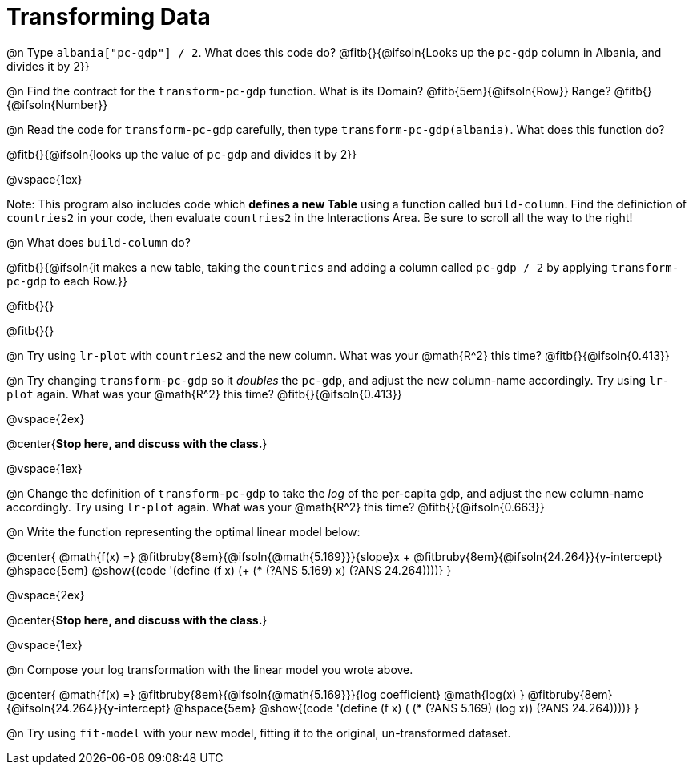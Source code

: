 = Transforming Data

@n Type `albania["pc-gdp"] / 2`. What does this code do? @fitb{}{@ifsoln{Looks up the `pc-gdp` column in Albania, and divides it by 2}}

@n Find the contract for the `transform-pc-gdp` function. What is its Domain? @fitb{5em}{@ifsoln{Row}} Range? @fitb{}{@ifsoln{Number}}

@n Read the code for `transform-pc-gdp` carefully, then type `transform-pc-gdp(albania)`. What does this function do?

@fitb{}{@ifsoln{looks up the value of `pc-gdp` and divides it by 2}}

@vspace{1ex}

Note: This program also includes code which **defines a new Table** using a function called `build-column`. Find the definiction of `countries2` in your code, then evaluate `countries2` in the Interactions Area. Be sure to scroll all the way to the right!

@n What does `build-column` do?

@fitb{}{@ifsoln{it makes a new table, taking the `countries` and adding a column called `pc-gdp / 2` by applying `transform-pc-gdp` to each Row.}}

@fitb{}{}

@fitb{}{}

@n Try using `lr-plot` with `countries2` and the new column. What was your @math{R^2} this time? @fitb{}{@ifsoln{0.413}}

@n Try changing `transform-pc-gdp` so it _doubles_ the `pc-gdp`, and adjust the new column-name accordingly. Try using `lr-plot` again. What was your @math{R^2} this time? @fitb{}{@ifsoln{0.413}}

@vspace{2ex}

@center{**Stop here, and discuss with the class.**}

@vspace{1ex}

@n Change the definition of `transform-pc-gdp` to take the _log_ of the per-capita gdp, and adjust the new column-name accordingly. Try using `lr-plot` again. What was your @math{R^2} this time? @fitb{}{@ifsoln{0.663}}

@n Write the function representing the optimal linear model below:

@center{
 @math{f(x) =} @fitbruby{8em}{@ifsoln{@math{5.169}}}{slope}x + @fitbruby{8em}{@ifsoln{24.264}}{y-intercept} @hspace{5em} @show{(code '(define (f x) (+ (* (?ANS 5.169) x) (?ANS 24.264))))}
}

@vspace{2ex}

@center{**Stop here, and discuss with the class.**}

@vspace{1ex}

@n Compose your log transformation with the linear model you wrote above.

@center{
 @math{f(x) =} @fitbruby{8em}{@ifsoln{@math{5.169}}}{log coefficient} @math{log(x) +} @fitbruby{8em}{@ifsoln{24.264}}{y-intercept} @hspace{5em} @show{(code '(define (f x) (+ (* (?ANS 5.169) (log x)) (?ANS 24.264))))}
}

@n Try using `fit-model` with your new model, fitting it to the original, un-transformed dataset.
